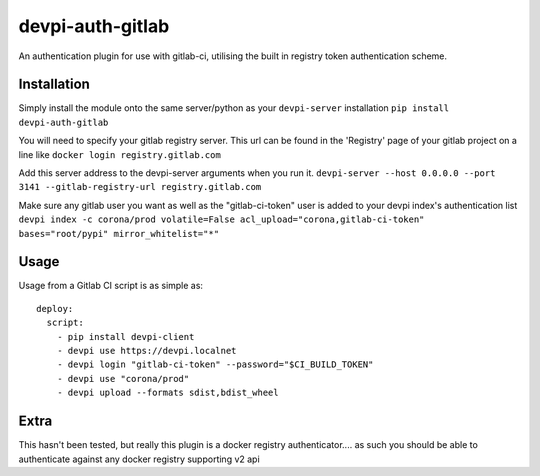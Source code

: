 =================
devpi-auth-gitlab
=================

An authentication plugin for use with gitlab-ci, utilising the built in registry token authentication scheme.

Installation
------------
Simply install the module onto the same server/python as your ``devpi-server`` installation
``pip install devpi-auth-gitlab``

You will need to specify your gitlab registry server.
This url can be found in the 'Registry' page of your gitlab project on a line like ``docker login registry.gitlab.com``

Add this server address to the devpi-server arguments when you run it.
``devpi-server --host 0.0.0.0 --port 3141 --gitlab-registry-url registry.gitlab.com``

Make sure any gitlab user you want as well as the "gitlab-ci-token" user is added to your devpi index's authentication list
``devpi index -c corona/prod volatile=False acl_upload="corona,gitlab-ci-token" bases="root/pypi" mirror_whitelist="*"``

Usage
-----

Usage from a Gitlab CI script is as simple as::

    deploy:
      script:
        - pip install devpi-client
        - devpi use https://devpi.localnet
        - devpi login "gitlab-ci-token" --password="$CI_BUILD_TOKEN"
        - devpi use "corona/prod"
        - devpi upload --formats sdist,bdist_wheel


Extra
-----
This hasn't been tested, but really this plugin is a docker registry authenticator.... as such you should be able to authenticate against any docker registry supporting v2 api